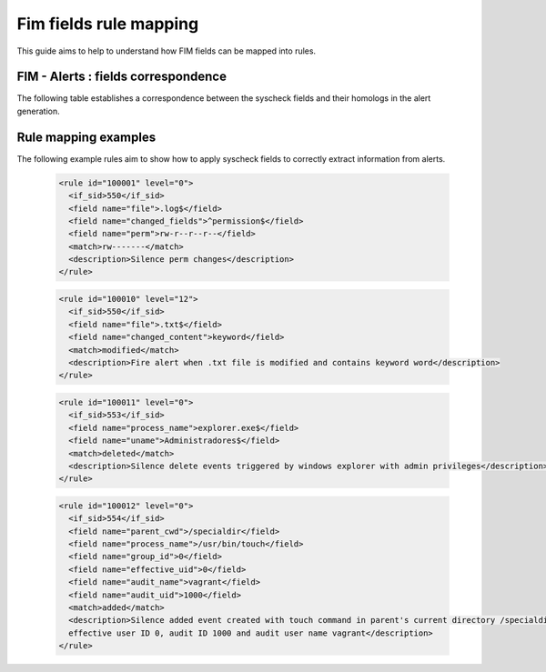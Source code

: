 .. Copyright (C) 2021 Wazuh, Inc.

Fim fields rule mapping
=======================

This guide aims to help to understand how FIM fields can be mapped into rules.


FIM - Alerts : fields correspondence
------------------------------------

The following table establishes a correspondence between the syscheck fields and their homologs in the alert generation.

+----------------------+-----------------------------+-----------------------------------------------------------------+
|  **Syscheck field**  |  **Alert field**            | **Field description**                                           |
+----------------------+-----------------------------+-----------------------------------------------------------------+
|  file                |  path                       |  File path in the current alert                                 |
+----------------------+-----------------------------+-----------------------------------------------------------------+
|  size                |  size_after                 |  File size in the current alert                                 |
+----------------------+-----------------------------+-----------------------------------------------------------------+
|  hard_links          |  hard_links                 |  List of hard links of the file                                 |
+----------------------+-----------------------------+-----------------------------------------------------------------+
|  mode                |  mode                       |  Syscheck scan mode                                             |
+----------------------+-----------------------------+-----------------------------------------------------------------+
|  perm                |  perm_after,win_perm_after  |  File permissions                                               |
+----------------------+-----------------------------+-----------------------------------------------------------------+
|  uid                 |  uid_after                  |  User ID of the process                                         |
+----------------------+-----------------------------+-----------------------------------------------------------------+
|  gid                 |  gid_after                  |  Group ID of the process                                        |
+----------------------+-----------------------------+-----------------------------------------------------------------+
|  md5                 |  md5_after                  |  md5 hash of the file in the current alert (after changes)      |
+----------------------+-----------------------------+-----------------------------------------------------------------+
|  sha1                |  sha1_after                 |  sha1 hash of the file in the current alert (after changes)     |
+----------------------+-----------------------------+-----------------------------------------------------------------+
|  uname               |  uname_after                |  User name of the process                                       |
+----------------------+-----------------------------+-----------------------------------------------------------------+
|  gname               |  gname_after                |  Group name of the process                                      |
+----------------------+-----------------------------+-----------------------------------------------------------------+
|  mtime               |  mtime_after                |  Timestamp of the file changes                                  |
+----------------------+-----------------------------+-----------------------------------------------------------------+
|  inode               |  inode_after                |  Inode of the file in the current alert                         |
+----------------------+-----------------------------+-----------------------------------------------------------------+
|  sha256              |  sha256_after               |  sha256 hash of the file in the current alert (after changes)   |
+----------------------+-----------------------------+-----------------------------------------------------------------+
|  changed_content     |  diff                       |  Reported changes on the file of the current alert              |
+----------------------+-----------------------------+-----------------------------------------------------------------+
|  changed_fields      |  changed_attributes         |  Changed fields in the file (permissions, content, etc...)      |
+----------------------+-----------------------------+-----------------------------------------------------------------+
|  win_attributes      |  attrs_after                |  File attributtes (hidden, read-only, etc...)                   |
+----------------------+-----------------------------+-----------------------------------------------------------------+
|  tag                 |  tag                        |  Custom tags to be added to one specific alert                  |
+----------------------+-----------------------------+-----------------------------------------------------------------+
|  symbolic_path       |                             |                                                                 |
+----------------------+-----------------------------+-----------------------------------------------------------------+
|  user_id             |  audit.user.id              |  (Audit) user ID of the process                                 |
+----------------------+-----------------------------+-----------------------------------------------------------------+
|  user_name           |  audit.user.name            |  (Audit) user name of the process                               |
+----------------------+-----------------------------+-----------------------------------------------------------------+
|  group_id            |  audit.group.id             |  (Audit) group ID of the process                                |
+----------------------+-----------------------------+-----------------------------------------------------------------+
|  group_name          |  audit.group.name           |  (Audit) group name of the process                              |
+----------------------+-----------------------------+-----------------------------------------------------------------+
|  process_name        |  audit.process.name         |  (Audit) name of the process                                    |
+----------------------+-----------------------------+-----------------------------------------------------------------+
|  ppid                |  audit.process.ppid         |  (Audit) parent ID of the process                               |
+----------------------+-----------------------------+-----------------------------------------------------------------+
|  process_id          |  audit.process.id           |  (Audit) ID of the process                                      |
+----------------------+-----------------------------+-----------------------------------------------------------------+
|  effective_uid       |  audit.effective.user_id    |  (Audit) effective user ID of the process                       |
+----------------------+-----------------------------+-----------------------------------------------------------------+
|  effective_name      |  audit.effective_user.name  |  (Audit) effective user name of the process                     |
+----------------------+-----------------------------+-----------------------------------------------------------------+
|  parent_name         |  audit.process.parent_name  |  (Audit) parent process name                                    |
+----------------------+-----------------------------+-----------------------------------------------------------------+
|  cwd                 |  audit.process.cwd          |  (Audit) current work directory                                 |
+----------------------+-----------------------------+-----------------------------------------------------------------+
|  parent_cwd          |  audit.process.parent_cwd   |  (Audit) parent process's current work directory                |
+----------------------+-----------------------------+-----------------------------------------------------------------+
|  audit_uid           |  audit.login_user.id        |  (Audit) User login ID used by Audit                            |
+----------------------+-----------------------------+-----------------------------------------------------------------+
|  audit_name          |  audit.login_user.name      |  (Audit) User name used by Audit                                |
+----------------------+-----------------------------+-----------------------------------------------------------------+
|  arch                |  arch                       |  Registry architecture (32 or 64)                               |
+----------------------+-----------------------------+-----------------------------------------------------------------+
|  value_name          |  value_name                 |  Registry value name                                         |
+----------------------+-----------------------------+-----------------------------------------------------------------+
|  value_type          |  value_type                 |  Registry value type                                         |
+----------------------+-----------------------------+-----------------------------------------------------------------+
|  entry_type          |  entry_type                 |  Registry entry type                                          |
+----------------------+-----------------------------+-----------------------------------------------------------------+


Rule mapping examples
---------------------

The following example rules aim to show how to apply syscheck fields to correctly extract information from alerts.

  .. code-block:: xml

    <rule id="100001" level="0">
      <if_sid>550</if_sid>
      <field name="file">.log$</field>
      <field name="changed_fields">^permission$</field>
      <field name="perm">rw-r--r--r--</field>
      <match>rw-------</match>
      <description>Silence perm changes</description>
    </rule>


  .. code-block:: xml

    <rule id="100010" level="12">
      <if_sid>550</if_sid>
      <field name="file">.txt$</field>
      <field name="changed_content">keyword</field>
      <match>modified</match>
      <description>Fire alert when .txt file is modified and contains keyword word</description>
    </rule>


  .. code-block:: xml

    <rule id="100011" level="0">
      <if_sid>553</if_sid>
      <field name="process_name">explorer.exe$</field>
      <field name="uname">Administradores$</field>
      <match>deleted</match>
      <description>Silence delete events triggered by windows explorer with admin privileges</description>
    </rule>


  .. code-block:: xml

    <rule id="100012" level="0">
      <if_sid>554</if_sid>
      <field name="parent_cwd">/specialdir</field>
      <field name="process_name">/usr/bin/touch</field>
      <field name="group_id">0</field>
      <field name="effective_uid">0</field>
      <field name="audit_name">vagrant</field>
      <field name="audit_uid">1000</field>
      <match>added</match>
      <description>Silence added event created with touch command in parent's current directory /specialdir with group ID 0,
      effective user ID 0, audit ID 1000 and audit user name vagrant</description>
    </rule>
